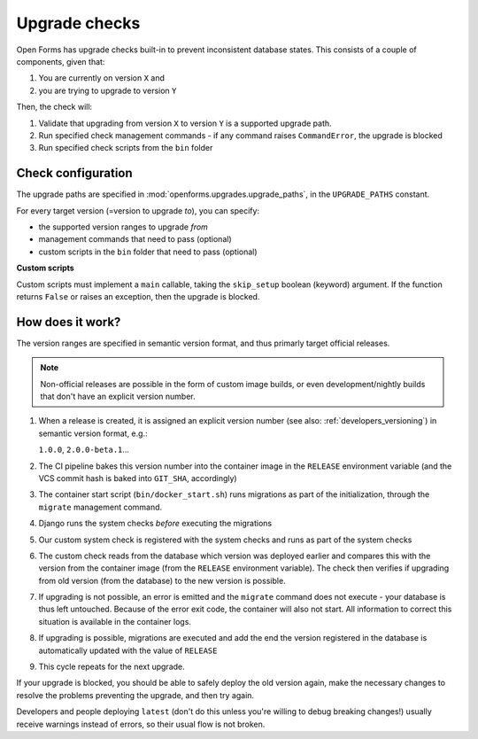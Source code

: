 .. _developers_backend_upgrade_checks:

==============
Upgrade checks
==============

Open Forms has upgrade checks built-in to prevent inconsistent database states. This
consists of a couple of components, given that:

1. You are currently on version ``X`` and
2. you are trying to upgrade to version ``Y``

Then, the check will:

1. Validate that upgrading from version ``X`` to version ``Y`` is a supported upgrade
   path.
2. Run specified check management commands - if any command raises ``CommandError``, the
   upgrade is blocked
3. Run specified check scripts from the ``bin`` folder

Check configuration
-------------------

The upgrade paths are specified in :mod:`openforms.upgrades.upgrade_paths`, in the
``UPGRADE_PATHS`` constant.

For every target version (=version to upgrade *to*), you can specify:

* the supported version ranges to upgrade *from*
* management commands that need to pass (optional)
* custom scripts in the ``bin`` folder that need to pass (optional)

**Custom scripts**

Custom scripts must implement a ``main`` callable, taking the ``skip_setup`` boolean
(keyword) argument. If the function returns ``False`` or raises an exception, then the
upgrade is blocked.

How does it work?
-----------------

The version ranges are specified in semantic version format, and thus primarly target
official releases.

.. note:: Non-official releases are possible in the form of custom image builds, or even
   development/nightly builds that don't have an explicit version number.

1. When a release is created, it is assigned an explicit version number (see also:
   :ref:`developers_versioning`) in semantic version format, e.g.:

   ``1.0.0``, ``2.0.0-beta.1``...
2. The CI pipeline bakes this version number into the container image in the ``RELEASE``
   environment variable (and the VCS commit hash is baked into ``GIT_SHA``, accordingly)
3. The container start script (``bin/docker_start.sh``) runs migrations as part of the
   initialization, through the ``migrate`` management command.
4. Django runs the system checks *before* executing the migrations
5. Our custom system check is registered with the system checks and runs as part of the
   system checks
6. The custom check reads from the database which version was deployed earlier and
   compares this with the version from the container image (from the ``RELEASE``
   environment variable). The check then verifies if upgrading from old version (from
   the database) to the new version is possible.
7. If upgrading is not possible, an error is emitted and the ``migrate`` command does
   not execute - your database is thus left untouched. Because of the error exit code,
   the container will also not start. All information to correct this situation is
   available in the container logs.
8. If upgrading is possible, migrations are executed and add the end the version
   registered in the database is automatically updated with the value of ``RELEASE``
9. This cycle repeats for the next upgrade.

If your upgrade is blocked, you should be able to safely deploy the old version again,
make the necessary changes to resolve the problems preventing the upgrade, and then
try again.

Developers and people deploying ``latest`` (don't do this unless you're willing to
debug breaking changes!) usually receive warnings instead of errors, so their usual
flow is not broken.

